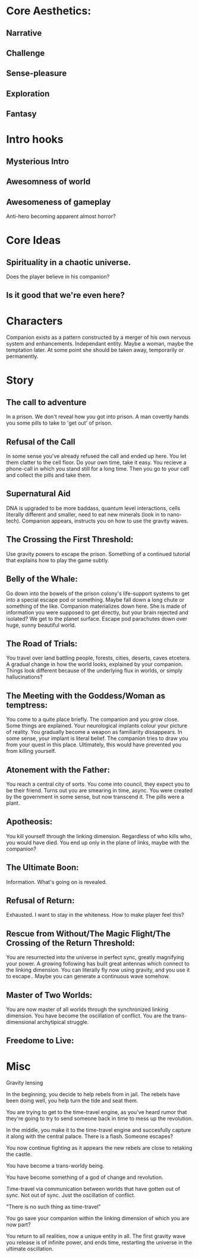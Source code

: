 * Core Aesthetics:
** Narrative
** Challenge
** Sense-pleasure
** Exploration
** Fantasy

* Intro hooks
** Mysterious Intro
** Awesomness of world
** Awesomeness of gameplay


Anti-hero becoming apparent almost horror?

* Core Ideas
** Spirituality in a chaotic universe.
   Does the player believe in his companion?
** Is it good that we're even here?

* Characters
  Companion exists as a pattern constructed by a merger of his own nervous system and enhancements.
  Independant entity. Maybe a woman, maybe the temptation later.
  At some point she should be taken away, temporarily or permanently.







* Story
** The call to adventure
   In a prison. We don't reveal how you got into prison. 
   A man covertly hands you some pills to take to 'get out' of prison.

** Refusal of the Call
   In some sense you've already refused the call and ended up here.
   You let them clatter to the cell floor.
   Do your own time, take it easy.
   You recieve a phone-call in which you stand still for a long time.
   Then you go to your cell and collect the pills and take them.

** Supernatural Aid
   DNA is upgraded to be more baddass, quantum level interactions, cells literally different and smaller, need to eat new minerals (look in to nano-tech).
   Companion appears, instructs you on how to use the gravity waves.

** The Crossing the First Threshold:
   Use gravity powers to escape the prison.
   Something of a continued tutorial that explains how to play the game subtly.
   
** Belly of the Whale:
   Go down into the bowels of the prison colony's life-support systems to get into a special escape pod or something.
   Maybe fall down a long chute or something of the like. Companion materializes down here.
   She is made of information you were supposed to get directly, but your brain rejected and isolated?
   We get to the planet surface. Escape pod parachutes down over huge, sunny beautiful world.

** The Road of Trials:
   You travel over land battling people, forests, cities, deserts, caves etcetera.
   A gradual change in how the world looks, explained by your companion.
   Things look different because of the underlying flux in worlds, or simply hallucinations?

** The Meeting with the Goddess/Woman as temptress:
   You come to a quite place briefly.
   The companion and you grow close. Some things are explained.
   Your neurological implants colour your picture of reality.
   You gradually become a weapon as familiarity dissappears.
   In some sense, your implant is literal belief.
   The companion tries to draw you from your quest in this place.
   Ultimately, this would have prevented you from killing yourself.

** Atonement with the Father:
   You reach a central city of sorts.
   You come into council, they expect you to be their friend.
   Turns out you are smearing in time, async.
   You were created by the government in some sense, but now transcend it.
   The pills were a plant. 
   
** Apotheosis:
   You kill yourself through the linking dimension.
   Regardless of who kills who, you would have died.
   You end up only in the plane of links, maybe with the companion?

** The Ultimate Boon:
   Information. What's going on is revealed.

** Refusal of Return:
   Exhausted. I want to stay in the whiteness. How to make player feel this?

** Rescue from Without/The Magic Flight/The Crossing of the Return Threshold:
   You are resurrected into the universe in perfect sync, greatly magnifying your power.
   A growing following has built great antennas which connect to the linking dimension.
   You can literally fly now using gravity, and you use it to escape..
   Maybe you can generate a continuous wave somehow.

** Master of Two Worlds:
   You are now master of all worlds through the synchronized linking dimension.
   You have become the oscillation of conflict. You are the trans-dimensional archytipical struggle.

** Freedome to Live:

* Misc 
Gravity lensing


In the beginning, you decide to help rebels from in jail. The rebels have been doing well, you help turn the tide and seat them.

You are trying to get to the time-travel engine, as you've heard rumor that they're going to try to send someone back in time to mess up the revolution.

In the middle, you make it to the time-travel engine and succesfully capture it along with the central palace. There is a flash. Someone escapes?

You now continue fighting as it appears the new rebels are close to retaking the castle.

You have become a trans-worldy being.

You have become something of a god of change and revolution.

Time-travel via communication between worlds that have gotten out of sync. Not out of sync. Just the oscillation of conflict.

"There is no such thing as time-travel"

You go save your companion within the linking dimension of which you are now part?

You return to all realities, now a unique entity in all. The first gravity wave you release is of infinite power, and ends time, restarting the universe in the ultimate oscillation.
